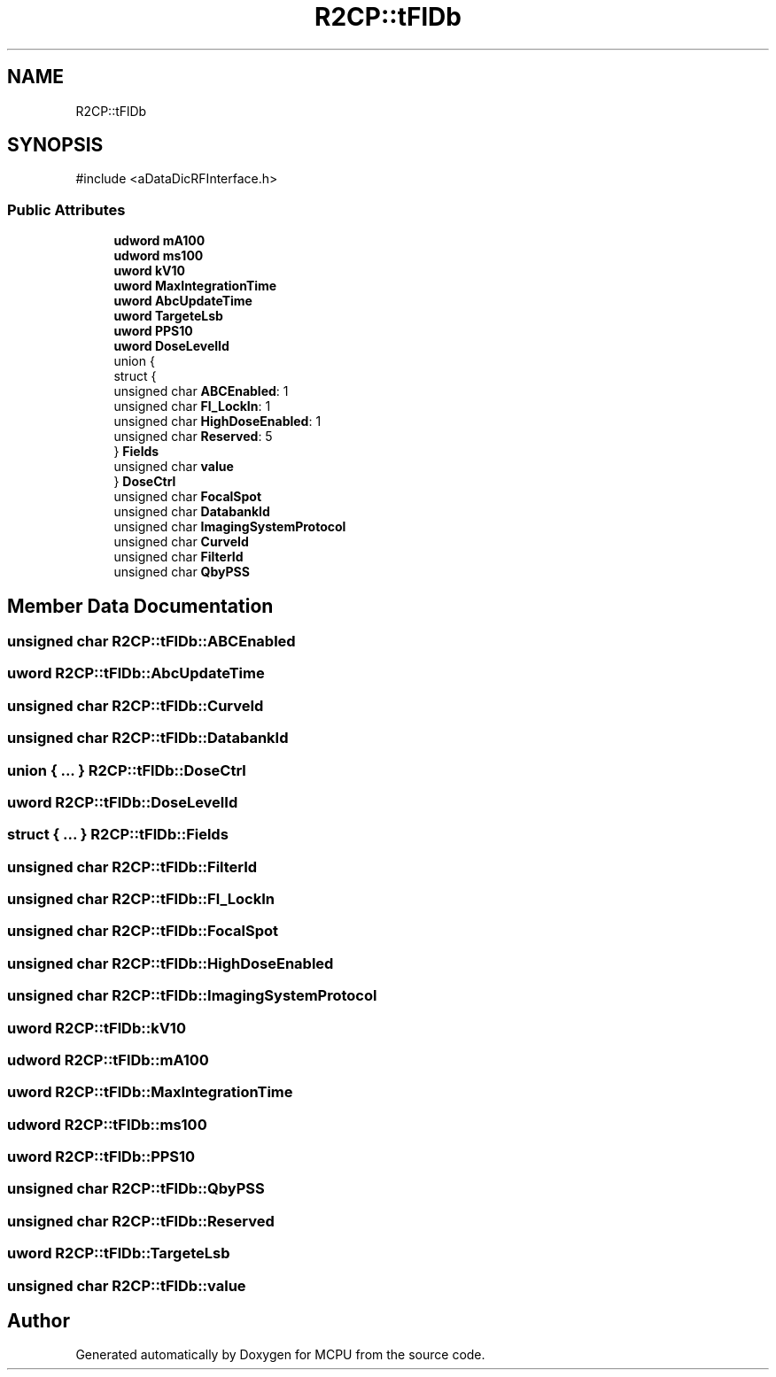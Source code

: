 .TH "R2CP::tFlDb" 3 "MCPU" \" -*- nroff -*-
.ad l
.nh
.SH NAME
R2CP::tFlDb
.SH SYNOPSIS
.br
.PP
.PP
\fR#include <aDataDicRFInterface\&.h>\fP
.SS "Public Attributes"

.in +1c
.ti -1c
.RI "\fBudword\fP \fBmA100\fP"
.br
.ti -1c
.RI "\fBudword\fP \fBms100\fP"
.br
.ti -1c
.RI "\fBuword\fP \fBkV10\fP"
.br
.ti -1c
.RI "\fBuword\fP \fBMaxIntegrationTime\fP"
.br
.ti -1c
.RI "\fBuword\fP \fBAbcUpdateTime\fP"
.br
.ti -1c
.RI "\fBuword\fP \fBTargeteLsb\fP"
.br
.ti -1c
.RI "\fBuword\fP \fBPPS10\fP"
.br
.ti -1c
.RI "\fBuword\fP \fBDoseLevelId\fP"
.br
.ti -1c
.RI "union {"
.br
.ti -1c
.RI "   struct {"
.br
.ti -1c
.RI "      unsigned char \fBABCEnabled\fP: 1"
.br
.ti -1c
.RI "      unsigned char \fBFl_LockIn\fP: 1"
.br
.ti -1c
.RI "      unsigned char \fBHighDoseEnabled\fP: 1"
.br
.ti -1c
.RI "      unsigned char \fBReserved\fP: 5"
.br
.ti -1c
.RI "   } \fBFields\fP"
.br
.ti -1c
.RI "   unsigned char \fBvalue\fP"
.br
.ti -1c
.RI "} \fBDoseCtrl\fP"
.br
.ti -1c
.RI "unsigned char \fBFocalSpot\fP"
.br
.ti -1c
.RI "unsigned char \fBDatabankId\fP"
.br
.ti -1c
.RI "unsigned char \fBImagingSystemProtocol\fP"
.br
.ti -1c
.RI "unsigned char \fBCurveId\fP"
.br
.ti -1c
.RI "unsigned char \fBFilterId\fP"
.br
.ti -1c
.RI "unsigned char \fBQbyPSS\fP"
.br
.in -1c
.SH "Member Data Documentation"
.PP 
.SS "unsigned char R2CP::tFlDb::ABCEnabled"

.SS "\fBuword\fP R2CP::tFlDb::AbcUpdateTime"

.SS "unsigned char R2CP::tFlDb::CurveId"

.SS "unsigned char R2CP::tFlDb::DatabankId"

.SS "union  { \&.\&.\&. }  R2CP::tFlDb::DoseCtrl"

.SS "\fBuword\fP R2CP::tFlDb::DoseLevelId"

.SS "struct  { \&.\&.\&. }  R2CP::tFlDb::Fields"

.SS "unsigned char R2CP::tFlDb::FilterId"

.SS "unsigned char R2CP::tFlDb::Fl_LockIn"

.SS "unsigned char R2CP::tFlDb::FocalSpot"

.SS "unsigned char R2CP::tFlDb::HighDoseEnabled"

.SS "unsigned char R2CP::tFlDb::ImagingSystemProtocol"

.SS "\fBuword\fP R2CP::tFlDb::kV10"

.SS "\fBudword\fP R2CP::tFlDb::mA100"

.SS "\fBuword\fP R2CP::tFlDb::MaxIntegrationTime"

.SS "\fBudword\fP R2CP::tFlDb::ms100"

.SS "\fBuword\fP R2CP::tFlDb::PPS10"

.SS "unsigned char R2CP::tFlDb::QbyPSS"

.SS "unsigned char R2CP::tFlDb::Reserved"

.SS "\fBuword\fP R2CP::tFlDb::TargeteLsb"

.SS "unsigned char R2CP::tFlDb::value"


.SH "Author"
.PP 
Generated automatically by Doxygen for MCPU from the source code\&.
